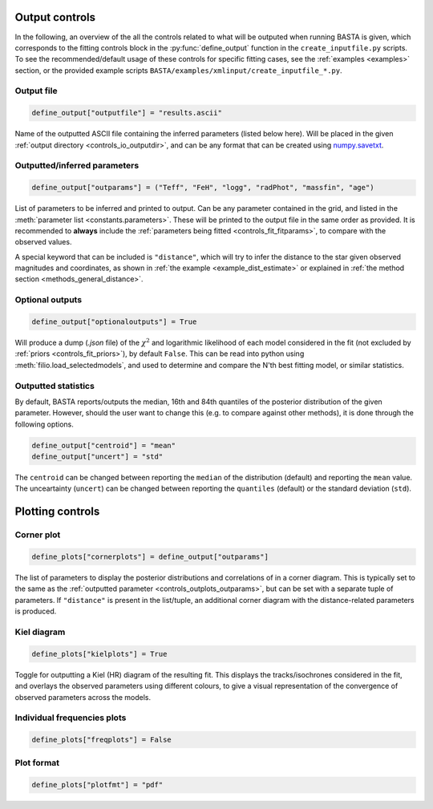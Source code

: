 .. _controls_outplots:

Output controls
=========================

In the following, an overview of the all the controls related to what will be outputed
when running BASTA is given, which corresponds to the fitting controls block in the :py:func:`define_output`
function in the ``create_inputfile.py`` scripts. To see the recommended/default usage of these
controls for specific fitting cases, see the :ref:`examples <examples>` section, or the provided
example scripts ``BASTA/examples/xmlinput/create_inputfile_*.py``.

Output file
-----------

.. code-block:: python

    define_output["outputfile"] = "results.ascii"

Name of the outputted ASCII file containing the inferred parameters (listed below here).
Will be placed in the given :ref:`output directory <controls_io_outputdir>`, and can be
any format that can be created using `numpy.savetxt <https://numpy.org/doc/stable/reference/generated/numpy.savetxt.html>`_.

.. _controls_outplots_outparams:

Outputted/inferred parameters
-----------------------------
.. code-block:: python

    define_output["outparams"] = ("Teff", "FeH", "logg", "radPhot", "massfin", "age")

List of parameters to be inferred and printed to output. Can be any parameter
contained in the grid, and listed in the :meth:`parameter list <constants.parameters>`.
These will be printed to the output file in the same order as provided. It is
recommended to **always** include the :ref:`parameters being fitted <controls_fit_fitparams>`,
to compare with the observed values.

A special keyword that can be included is ``"distance"``, which will try to
infer the distance to the star given observed magnitudes and coordinates, as
shown in :ref:`the example <example_dist_estimate>` or explained in
:ref:`the method section <methods_general_distance>`.

Optional outputs
----------------
.. code-block:: python

    define_output["optionaloutputs"] = True

Will produce a dump (`.json` file) of the :math:`\chi^2` and logarithmic likelihood of
each model considered in the fit (not excluded by :ref:`priors <controls_fit_priors>`),
by default ``False``. This can be read into python using :meth:`filio.load_selectedmodels`,
and used to determine and compare the N'th best fitting model, or similar statistics.


Outputted statistics
--------------------
By default, BASTA reports/outputs the median, 16th and 84th quantiles of the
posterior distribution of the given parameter. However, should the user want
to change this (e.g. to compare against other methods), it is done through
the following options.

.. code-block:: python

    define_output["centroid"] = "mean"
    define_output["uncert"] = "std"

The ``centroid`` can be changed between reporting the ``median`` of the distribution
(default) and reporting the ``mean`` value. The unceartainty (``uncert``) can be changed
between reporting the ``quantiles`` (default) or the standard deviation (``std``).

Plotting controls
=================

Corner plot
-----------
.. code-block:: python

    define_plots["cornerplots"] = define_output["outparams"]

The list of parameters to display the posterior distributions and correlations of in
a corner diagram. This is typically set to the same as the :ref:`outputted parameter <controls_outplots_outparams>`,
but can be set with a separate tuple of parameters. If ``"distance"`` is present in
the list/tuple, an additional corner diagram with the distance-related parameters is
produced.


Kiel diagram
------------
.. code-block:: python

    define_plots["kielplots"] = True

Toggle for outputting a Kiel (HR) diagram of the resulting fit. This displays the
tracks/isochrones considered in the fit, and overlays the observed parameters using
different colours, to give a visual representation of the convergence of observed
parameters across the models.

Individual frequencies plots
----------------------------
.. code-block:: python

    define_plots["freqplots"] = False



Plot format
-----------
.. code-block:: python

    define_plots["plotfmt"] = "pdf"
